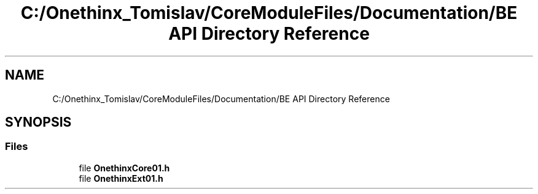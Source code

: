 .TH "C:/Onethinx_Tomislav/CoreModuleFiles/Documentation/BE API Directory Reference" 3 "Mon Jun 7 2021" "Onethinx LoRaWAN module" \" -*- nroff -*-
.ad l
.nh
.SH NAME
C:/Onethinx_Tomislav/CoreModuleFiles/Documentation/BE API Directory Reference
.SH SYNOPSIS
.br
.PP
.SS "Files"

.in +1c
.ti -1c
.RI "file \fBOnethinxCore01\&.h\fP"
.br
.ti -1c
.RI "file \fBOnethinxExt01\&.h\fP"
.br
.in -1c
